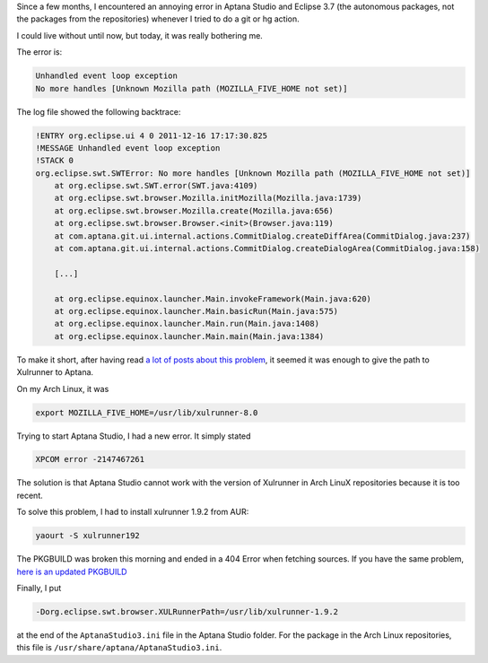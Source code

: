 .. slug: aptana-eclipse-and-xulrunner
.. link:
.. title: Aptana Studio/Eclipse and Xulrunner
.. tags: Aptana Studio, Eclipse, Xulrunner, Arch Linux
.. description:
.. date: 2011/12/16


Since a few months, I encountered an annoying error in Aptana Studio and
Eclipse 3.7 (the autonomous packages, not the packages from the repositories)
whenever I tried to do a git or hg action.

I could live without until now, but today, it was really bothering me.

The error is:

.. code:: text

    Unhandled event loop exception
    No more handles [Unknown Mozilla path (MOZILLA_FIVE_HOME not set)]

The log file showed the following backtrace:

.. code:: text

    !ENTRY org.eclipse.ui 4 0 2011-12-16 17:17:30.825
    !MESSAGE Unhandled event loop exception
    !STACK 0
    org.eclipse.swt.SWTError: No more handles [Unknown Mozilla path (MOZILLA_FIVE_HOME not set)]
        at org.eclipse.swt.SWT.error(SWT.java:4109)
        at org.eclipse.swt.browser.Mozilla.initMozilla(Mozilla.java:1739)
        at org.eclipse.swt.browser.Mozilla.create(Mozilla.java:656)
        at org.eclipse.swt.browser.Browser.<init>(Browser.java:119)
        at com.aptana.git.ui.internal.actions.CommitDialog.createDiffArea(CommitDialog.java:237)
        at com.aptana.git.ui.internal.actions.CommitDialog.createDialogArea(CommitDialog.java:158)

        [...]

        at org.eclipse.equinox.launcher.Main.invokeFramework(Main.java:620)
        at org.eclipse.equinox.launcher.Main.basicRun(Main.java:575)
        at org.eclipse.equinox.launcher.Main.run(Main.java:1408)
        at org.eclipse.equinox.launcher.Main.main(Main.java:1384)

To make it short, after having read `a <https://bugs.archlinux.org/task/5149>`__
`lot <https://bugs.archlinux.org/task/27130>`__
`of <https://github.com/eclipse-color-theme/eclipse-color-theme/issues/50>`__
`posts <https://bbs.archlinux.org/viewtopic.php?id=129982>`__
`about <http://forums.gentoo.org/viewtopic-t-827838-view-previous.html?sid=546c5717e2167c45d9b02f9f20ab36f4>`__
`this <http://stackoverflow.com/questions/1017945/problem-with-aptana-studio-xulrunner-8-1>`__
`problem <http://www.eclipse.org/swt/faq.php#gtk64>`__, it seemed it was enough
to give the path to Xulrunner to Aptana.

On my Arch Linux, it was

.. code:: bash

    export MOZILLA_FIVE_HOME=/usr/lib/xulrunner-8.0

Trying to start Aptana Studio, I had a new error. It simply stated

.. code:: text

    XPCOM error -2147467261

The solution is that Aptana Studio cannot work with the version of Xulrunner
in Arch LinuX repositories because it is too recent.

To solve this problem, I had to install xulrunner 1.9.2 from AUR:

.. code:: bash

    yaourt -S xulrunner192

The PKGBUILD was broken this morning and ended in a 404 Error when fetching
sources. If you have the same problem, `here is an updated PKGBUILD
<https://gist.github.com/1486851>`__

Finally, I put

.. code:: bash

   -Dorg.eclipse.swt.browser.XULRunnerPath=/usr/lib/xulrunner-1.9.2

at the end of the ``AptanaStudio3.ini`` file in the Aptana Studio folder. For
the package in the Arch Linux repositories, this file is
``/usr/share/aptana/AptanaStudio3.ini``.


